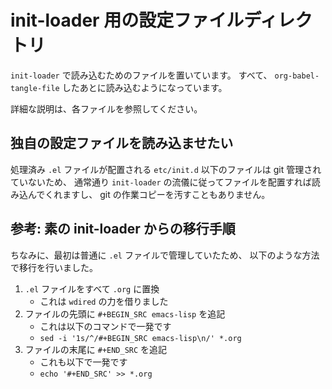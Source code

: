 #+STARTUP: showall

* init-loader 用の設定ファイルディレクトリ
=init-loader= で読み込むためのファイルを置いています。
すべて、 =org-babel-tangle-file= したあとに読み込むようになっています。

詳細な説明は、各ファイルを参照してください。

** 独自の設定ファイルを読み込ませたい
処理済み =.el= ファイルが配置される =etc/init.d= 以下のファイルは git 管理されていないため、
通常通り =init-loader= の流儀に従ってファイルを配置すれば読み込んでくれますし、
git の作業コピーを汚すこともありません。

** 参考: 素の init-loader からの移行手順
ちなみに、最初は普通に =.el= ファイルで管理していたため、
以下のような方法で移行を行いました。

1. =.el= ファイルをすべて =.org= に置換
   - これは =wdired= の力を借りました
2. ファイルの先頭に =#+BEGIN_SRC emacs-lisp= を追記
   - これは以下のコマンドで一発です
   - =sed -i '1s/^/#+BEGIN_SRC emacs-lisp\n/' *.org=
3. ファイルの末尾に =#+END_SRC= を追記
   - これも以下で一発です
   - =echo '#+END_SRC' >> *.org=
